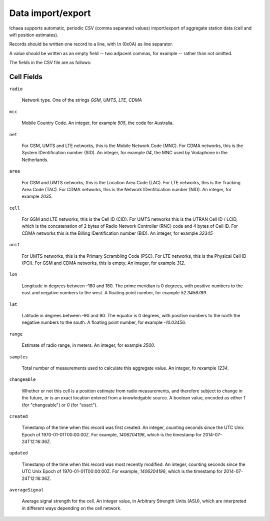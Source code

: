 .. _import_export:

==================
Data import/export
==================

Ichaea supports automatic, periodic CSV (comma separated values) import/export of aggregate station
data (cell and wifi position estimates).

Records should be written one record to a line, with `\\n` (0x0A) as line separator.

A value should be written as an empty field -- two adjacent commas, for example -- rather than not omitted.

The fields in the CSV file are as follows:

Cell Fields
-----------

``radio``

    Network type. One of the strings `GSM`, `UMTS`, `LTE`, `CDMA`

``mcc``

    Mobile Country Code. An integer, for example `505`, the code for Australia.

``net``

    For GSM, UMTS and LTE networks, this is the Mobile Network Code (MNC). For CDMA networks, this
    is the System IDentification number (SID). An integer, for example `04`, the MNC used by
    Vodaphone in the Netherlands.

``area``

    For GSM and UMTS networks, this is the Location Area Code (LAC). For LTE networks, this is the
    Tracking Area Code (TAC).  For CDMA networks, this is the Network IDenfitication number (NID).
    An integer, for example `2035`.

``cell``

    For GSM and LTE networks, this is the Cell ID (CID). For UMTS networks this is the UTRAN Cell ID
    / LCID, which is the concatenation of 2 bytes of Radio Network Controller (RNC) code and 4 bytes
    of Cell ID. For CDMA networks this is the Billing IDentification number (BID). An integer,
    for example `32345`

``unit``

    For UMTS networks, this is the Primary Scrambling Code (PSC). For LTE networks, this is the
    Physical Cell ID (PCI). For GSM and CDMA networks, this is empty. An integer, for example `312`.

``lon``

    Longitude in degrees between -180 and 180. The prime meridian is 0 degrees, with positive
    numbers to the east and negative numbers to the west. A floating point number, for example
    `52.3456789`.

``lat``

    Latitude in degrees between -90 and 90. The equator is 0 degrees, with positive numbers to the
    north the negative numbers to the south. A floating point number, for example `-10.03456`.

``range``

    Estimate of radio range, in meters. An integer, for example `2500`.

``samples``

    Total number of measurements used to calculate this aggregate value. An integer, fo rexample
    `1234`.

``changeable``

    Whether or not this cell is a position estimate from radio measurements, and therefore subject
    to change in the future, or is an exact location entered from a knowledgable source. A boolean
    value, encoded as either `1` (for "changeable") or `0` (for "exact").

``created``

    Timestamp of the time when this record was first created. An integer, counting seconds since
    the UTC Unix Epoch of 1970-01-01T00:00:00Z. For example, `1406204196`, which is the timestamp for
    2014-07-24T12:16:36Z.

``updated``

    Timestamp of the time when this record was most recently modified. An integer, counting seconds
    since the UTC Unix Epoch of 1970-01-01T00:00:00Z. For example, `1406204196`, which is the
    timestamp for 2014-07-24T12:16:36Z.

``averageSignal``

    Average signal strength for the cell. An integer value, in Arbitrary Strength Units (ASU),
    which are interpreted in different ways depending on the cell network.
